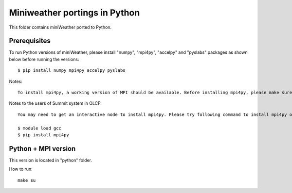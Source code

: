 ================================
Miniweather portings in Python
================================


This folder contains miniWeather ported to Python.

Prerequisites
===================

To run Python versions of miniWeather, please install "numpy", "mpi4py", "accelpy" and "pyslabs" packages as shown below before running the versions::

	$ pip install numpy mpi4py accelpy pyslabs

Notes::

	To install mpi4py, a working version of MPI should be available. Before installing mpi4py, please make sure that "mpicc --version" commmand generates a compiler version information.


Notes to the users of Summit system in OLCF::

	You may need to get an interactive node to install mpi4py. Please try following command to install mpi4py on a summit interactive node

	$ module load gcc
	$ pip install mpi4py


Python + MPI version
========================

This version is located in "python" folder.


How to run::

	make su
